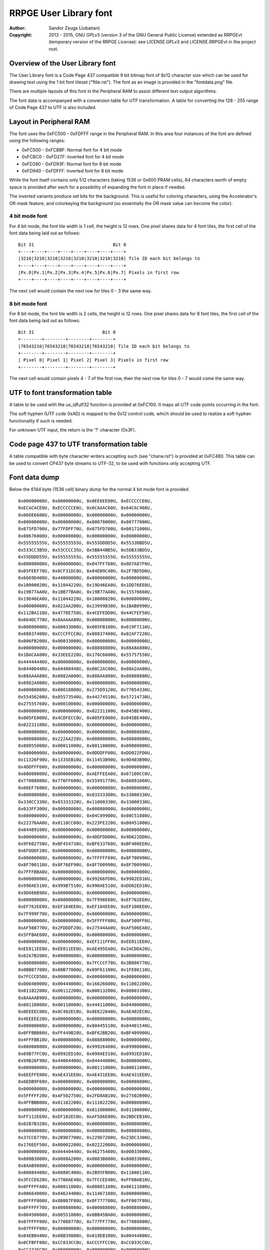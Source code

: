 
RRPGE User Library font
==============================================================================

:Author:    Sandor Zsuga (Jubatian)
:Copyright: 2013 - 2015, GNU GPLv3 (version 3 of the GNU General Public
            License) extended as RRPGEvt (temporary version of the RRPGE
            License): see LICENSE.GPLv3 and LICENSE.RRPGEvt in the project
            root.




Overview of the User Library font
------------------------------------------------------------------------------


The User Library font is a Code Page 437 compatible 9 bit bitmap font of 8x12
character size which can be used for drawing text using the 1 bit font tileset
("ftile.rst"). The font as an image is provided in the "fontdata.png" file.

There are multiple layouts of this font in the Peripheral RAM to assist
different text output algorithms.

The font data is accompanyed with a conversion table for UTF transformation.
A table for converting the 128 - 255 range of Code Page 437 to UTF is also
included.




Layout in Peripheral RAM
------------------------------------------------------------------------------


The font uses the 0xFC500 - 0xFDFFF range in the Peripheral RAM. In this area
four instances of the font are defined using the following ranges:

- 0xFC500 - 0xFCBBF: Normal font for 4 bit mode
- 0xFCBC0 - 0xFD27F: Inverted font for 4 bit mode
- 0xFD280 - 0xFD93F: Normal font for 8 bit mode
- 0xFD940 - 0xFDFFF: Inverted font for 8 bit mode

While the font itself contains only 512 characters (taking 1536 or 0x600 PRAM
cells), 64 characters worth of empty space is provided after each for a
possibility of expanding the font in place if needed.

The inverted variants produce set bits for the background. This is useful for
coloring characters, using the Accelerator's OR mask feature, and colorkeying
the background (so essentially the OR mask value can become the color).


4 bit mode font
^^^^^^^^^^^^^^^^^^^^^^^^^^^^^^

For 4 bit mode, the font tile width is 1 cell, the height is 12 rows. One
pixel shares data for 4 font tiles, the first cell of the font data being
laid out as follows: ::

    Bit 31                              Bit 0
    +----+----+----+----+----+----+----+----+
    |3210|3210|3210|3210|3210|3210|3210|3210| Tile ID each bit belongs to
    +----+----+----+----+----+----+----+----+
    |Px.0|Px.1|Px.2|Px.3|Px.4|Px.5|Px.6|Px.7| Pixels in first row
    +----+----+----+----+----+----+----+----+

The next cell would contain the next row for tiles 0 - 3 the same way.


8 bit mode font
^^^^^^^^^^^^^^^^^^^^^^^^^^^^^^

For 8 bit mode, the font tile width is 2 cells, the height is 12 rows. One
pixel shares data for 8 font tiles, the first cell of the font data being
laid out as follows: ::

    Bit 31                          Bit 0
    +--------+--------+--------+--------+
    |76543210|76543210|76543210|76543210| Tile ID each bit belongs to
    +--------+--------+--------+--------+
    | Pixel 0| Pixel 1| Pixel 2| Pixel 3| Pixels in first row
    +--------+--------+--------+--------+

The next cell would contain pixels 4 - 7 of the first row, then the next row
for tiles 0 - 7 would come the same way.




UTF to font transformation table
------------------------------------------------------------------------------


A table to be used with the us_idfutf32 function is provided at 0xFC100. It
maps all UTF code points occurring in the font.

The soft hyphen (UTF code 0xAD) is mapped to the 0x12 control code, which
should be used to realize a soft hyphen functionality if such is needed.

For unknown UTF input, the return is the '?' character (0x3F).




Code page 437 to UTF transformation table
------------------------------------------------------------------------------


A table compatible with byte character writers accepting such (see
"charw.rst") is provided at 0xFC480. This table can be used to convert CP437
byte streams to UTF-32, to be used with functions only accepting UTF.




Font data dump
------------------------------------------------------------------------------


Below the 6144 byte (1536 cell) binary dump for the normal 4 bit mode font is
provided. ::

    0x00000000U, 0x00000000U, 0x0EE6EE00U, 0xECCCCCE0U,
    0xECACACE0U, 0xECCCCCE0U, 0x6CAAAC60U, 0x64CAC460U,
    0x066E6600U, 0x00000000U, 0x00000000U, 0x00000000U,
    0x00000000U, 0x00000000U, 0x00070000U, 0x00777000U,
    0x075FD700U, 0x77FDFF70U, 0x075FD700U, 0x00171000U,
    0x00676000U, 0x00000000U, 0x00000000U, 0x00000000U,
    0x55555555U, 0x55555555U, 0x555DDDD5U, 0x5533BBD5U,
    0x533CC3B5U, 0x53CCCC35U, 0x5BB44BB5U, 0x5DB33BD5U,
    0x55DDDD55U, 0x55555555U, 0x55555555U, 0x55555555U,
    0x00000000U, 0x00000000U, 0x047FF760U, 0x0D7A87F0U,
    0x05FEEF70U, 0x0CF31DC0U, 0x04EB9C40U, 0x2F7BD5D0U,
    0x6669D400U, 0x44000000U, 0x00000000U, 0x00000000U,
    0x10000020U, 0x11044220U, 0x19D46EA0U, 0x1DD76EE0U,
    0x19B77AA0U, 0x1BB77BA0U, 0x19B77AA0U, 0x15576660U,
    0x19D46EA0U, 0x11044220U, 0x10000020U, 0x00000000U,
    0x00000000U, 0x022AA200U, 0x23999B30U, 0x1BAB8990U,
    0x112BA110U, 0x477DE750U, 0x4CEFEDD0U, 0x44CFEF50U,
    0x664DC770U, 0x0AAAAA80U, 0x00000000U, 0x00000000U,
    0x00000000U, 0x00033000U, 0x005FB100U, 0x019F7110U,
    0x08837400U, 0xCCCFFCC0U, 0x08837400U, 0x02AF7220U,
    0x006FB200U, 0x00033000U, 0x00000000U, 0x00000000U,
    0x00000000U, 0x00000000U, 0x88888880U, 0x88A8A880U,
    0x1BACAA00U, 0x33EEE220U, 0x176C6600U, 0x55757550U,
    0x44444440U, 0x00000000U, 0x00000000U, 0x00000000U,
    0x04400440U, 0x04400440U, 0x08C2AC00U, 0x08A2AA00U,
    0x88AAAA80U, 0x0882A800U, 0x888AA880U, 0x08808800U,
    0x0882A800U, 0x00000000U, 0x00000000U, 0x00000000U,
    0x00008800U, 0x00018800U, 0x275D9120U, 0x77054330U,
    0x55456200U, 0x05573540U, 0x44274510U, 0x57214730U,
    0x27555760U, 0x00010000U, 0x00000000U, 0x00000000U,
    0x00000000U, 0x00000000U, 0x02231100U, 0x045BE400U,
    0x005FE000U, 0x4CDFECC0U, 0x005FE000U, 0x045BE400U,
    0x02231100U, 0x00000000U, 0x00000000U, 0x00000000U,
    0x00000000U, 0x00000000U, 0x00000080U, 0x00000880U,
    0x00008800U, 0x222AA220U, 0x00880000U, 0x08800000U,
    0x88055000U, 0x00011000U, 0x00110000U, 0x00000000U,
    0x00000000U, 0x00000000U, 0x0DDDFF00U, 0xDD022FD0U,
    0x11326F90U, 0x1335EB10U, 0x11453B90U, 0x9D403B90U,
    0x4DDFFF60U, 0x00000000U, 0x00000000U, 0x00000000U,
    0x00000000U, 0x00000000U, 0xAEFFEEA0U, 0x67100CC0U,
    0x77008800U, 0x776FF600U, 0x55991770U, 0x66891660U,
    0x06EF7600U, 0x00000000U, 0x00000000U, 0x00000000U,
    0x00000000U, 0x00000000U, 0x03333300U, 0x33000330U,
    0x330CC330U, 0x03333320U, 0x11000330U, 0x33000330U,
    0x033FF300U, 0x00088000U, 0x00880000U, 0x00000000U,
    0x00000000U, 0x00000000U, 0x04C89900U, 0x08C51880U,
    0x22376AA0U, 0x0110CC00U, 0x223FE220U, 0x00451000U,
    0x04489100U, 0x00000000U, 0x00000000U, 0x00000000U,
    0x00000000U, 0x00000000U, 0x4DDFDD00U, 0x9D622DD0U,
    0x9F602750U, 0xBF454730U, 0xBF633760U, 0xBF400EE0U,
    0x6FDDDF20U, 0x00000000U, 0x00000000U, 0x00000000U,
    0x00000000U, 0x00000000U, 0x7FFFFF60U, 0x8F700990U,
    0x8F700110U, 0x8F76EF90U, 0x8F700990U, 0x8F700990U,
    0x7FFFBBA0U, 0x00000000U, 0x00000000U, 0x00000000U,
    0x00000000U, 0x00000000U, 0x99266FD0U, 0x9902ED10U,
    0x990AE510U, 0x999B7510U, 0x990AE510U, 0xDD02ED10U,
    0x9D666B90U, 0x00000000U, 0x00000000U, 0x00000000U,
    0x00000000U, 0x00000000U, 0x7F998E60U, 0xEF702EE0U,
    0xEF762EE0U, 0xEF164EE0U, 0xEF104EE0U, 0xEF100EE0U,
    0x7F999F70U, 0x00000000U, 0x00000000U, 0x00000000U,
    0x00000000U, 0x00000000U, 0x5FFFFF00U, 0xAF500FF0U,
    0xAF500770U, 0x2FDDDF20U, 0x27544AA0U, 0xAF506EA0U,
    0x5FFBAE60U, 0x00000000U, 0x00000000U, 0x00000000U,
    0x00000000U, 0x00000000U, 0xEF111FF0U, 0xEE011EE0U,
    0xEE011EE0U, 0xEE011EE0U, 0xAE495EA0U, 0x2ACDDA20U,
    0x02A7B200U, 0x00000000U, 0x00000000U, 0x00000000U,
    0x00000000U, 0x00000000U, 0x7FCCCF70U, 0x3B800770U,
    0x0BB07700U, 0x08B77000U, 0x09F61100U, 0x1FE00110U,
    0x7FCCCD50U, 0x00000000U, 0x00000000U, 0x00000000U,
    0x00040000U, 0x00444000U, 0x16626600U, 0x11002200U,
    0x01102200U, 0x00112200U, 0x00013200U, 0x00003300U,
    0x8AAAAB90U, 0x00000000U, 0x00000000U, 0x00000000U,
    0x00110000U, 0x00110000U, 0x44411000U, 0x04400000U,
    0x0EEEEC00U, 0x8C402EC0U, 0x8E622640U, 0xAE402EC0U,
    0x4EEEEE20U, 0x00000000U, 0x00000000U, 0x00000000U,
    0x00000000U, 0x00000000U, 0x00445510U, 0x04401540U,
    0x0FFBBB80U, 0xFF449B20U, 0xBF62BB20U, 0xBF409900U,
    0x4FFFBB10U, 0x00008800U, 0x08888000U, 0x00000000U,
    0x00000000U, 0x00000000U, 0x99926400U, 0x09900000U,
    0x09B77FC0U, 0x0992ED10U, 0x099AE510U, 0x0992ED10U,
    0x99B26F90U, 0x44004400U, 0x04444000U, 0x00000000U,
    0x00000000U, 0x00000000U, 0x00111000U, 0x00011000U,
    0x6EEFFE00U, 0xAE431EE0U, 0xAE431EE0U, 0xAE431EE0U,
    0x6EDB9F60U, 0x00000000U, 0x00000000U, 0x00000000U,
    0x00000000U, 0x00000000U, 0x00000000U, 0x00000000U,
    0x5FFFFF20U, 0xAF502750U, 0x2FD8AB10U, 0x27502B90U,
    0x4FFBBB00U, 0x01102200U, 0x11102220U, 0x00000000U,
    0x00000000U, 0x00000000U, 0x01100000U, 0x01100000U,
    0xFF112EE0U, 0xEF102EC0U, 0xAF586E80U, 0x2BDCEB10U,
    0x02B7B320U, 0x00000000U, 0x00000000U, 0x00000000U,
    0x00000000U, 0x00000000U, 0x00088800U, 0x00880000U,
    0x37CC6770U, 0x2B907700U, 0x229D7200U, 0x23DC3300U,
    0x176EEF50U, 0x00002200U, 0x02222000U, 0x00000000U,
    0x00000000U, 0x04440440U, 0x46275400U, 0x00033000U,
    0x000B3000U, 0x0088A200U, 0x0883B800U, 0x88033880U,
    0x8AAB9880U, 0x00000000U, 0x00000000U, 0x00000000U,
    0x00084400U, 0x0088C400U, 0x2B95FB00U, 0x11000110U,
    0x3FCCE620U, 0x7700AE40U, 0x7FCCEE40U, 0xFF00AB10U,
    0x0FFFFFA0U, 0x00011000U, 0x00001100U, 0x00111000U,
    0x00664000U, 0x04624400U, 0x11467100U, 0x00000000U,
    0x0FFFF800U, 0x88007F80U, 0x8F777700U, 0xFF007F80U,
    0x0FFFFF70U, 0x00088000U, 0x00008800U, 0x00888000U,
    0x00450000U, 0x00551000U, 0x0BB45BA0U, 0x00000000U,
    0x07FFFF00U, 0x77088770U, 0x777FF770U, 0x77088000U,
    0x07FFFF00U, 0x00000000U, 0x00000000U, 0x00000000U,
    0x04EB8440U, 0x08B39800U, 0x019EB100U, 0x00444000U,
    0x0CFBFF00U, 0xCC033CC0U, 0xCCCFFCC0U, 0xCC033CC0U,
    0xCC333FC0U, 0x00000000U, 0x00000000U, 0x00000000U,
    0x00081100U, 0x00899000U, 0x19D5DD50U, 0x05544000U,
    0x4FBEEA00U, 0xCD175FA0U, 0xCF766A80U, 0xEF164880U,
    0x5FBFFF50U, 0x00000000U, 0x00000000U, 0x00000000U,
    0x00AE0000U, 0x00EE4000U, 0x055AE510U, 0x00000000U,
    0xCF33FFC0U, 0xFF00CF30U, 0xFF00CF30U, 0xFF00CF30U,
    0x0FFFFFC0U, 0x00000000U, 0x00000000U, 0x00000000U,
    0x06600660U, 0x00000000U, 0x57223740U, 0x66080660U,
    0x7F889F70U, 0xFF081FE0U, 0xFF081760U, 0xFF081FE0U,
    0x0FFFFF00U, 0x00081100U, 0x01111000U, 0x00000000U,
    0x00000000U, 0x00111000U, 0x477CDF20U, 0x05FA2EC0U,
    0x15DF6400U, 0x0FFAA220U, 0x05DA6440U, 0x07FA2730U,
    0x55DB3540U, 0x80880000U, 0x88800000U, 0x00000000U,
    0x0000FF00U, 0x0000FF00U, 0x000FF000U, 0x00000000U,
    0x8D77FE80U, 0xCC02BD40U, 0xCD13BD40U, 0xDD02BD40U,
    0x0DFFFF90U, 0x00000000U, 0x00000000U, 0x00000000U,
    0x02220220U, 0x23DFE710U, 0x3FC1DF20U, 0x22ECC660U,
    0x33331320U, 0x2FDEEF70U, 0x23102330U, 0x23100330U,
    0x33100330U, 0x00000000U, 0x00000000U, 0x00000000U,
    0x00000000U, 0x08800000U, 0x88811080U, 0x08800880U,
    0x08819800U, 0x667FE660U, 0x23980440U, 0x2B908D50U,
    0xAA111DC0U, 0x00008800U, 0x00008880U, 0x00000000U,
    0x00000000U, 0x01100000U, 0x11122010U, 0x815C8150U,
    0x8D52BD40U, 0x4C837C80U, 0x8C53AC40U, 0x815EA150U,
    0x11023100U, 0x00001110U, 0x00000110U, 0x00000000U,
    0x065E8656U, 0x742CF424U, 0x065E8656U, 0x742CF424U,
    0x065E8656U, 0x742CF424U, 0x065E8656U, 0x742CF424U,
    0x065E8656U, 0x742CF424U, 0x065E8656U, 0x742CF424U,
    0x04437400U, 0x04437400U, 0x04437400U, 0x04437400U,
    0x26637400U, 0xDDDBFC00U, 0x2EE3FC00U, 0x0CC3FC00U,
    0x0CC3FC00U, 0x0CC3FC00U, 0x0CC3FC00U, 0x0CC3FC00U,
    0x06606600U, 0x06606600U, 0x06606600U, 0x06606600U,
    0xBFF9FE00U, 0x0441FE00U, 0xBFF1FE00U, 0x0EE1FE00U,
    0x0EE1FE00U, 0x0EE1FE00U, 0x0EE1FE00U, 0x0EE1FE00U,
    0x03347300U, 0x03347300U, 0x03347300U, 0x03347300U,
    0x57747300U, 0xAAAEF300U, 0x555DD100U, 0x00088000U,
    0x00088000U, 0x00088000U, 0x00088000U, 0x00088000U,
    0x000BB000U, 0x000BB000U, 0x000BB000U, 0x000BB000U,
    0x000BB000U, 0x666FFFFFU, 0x000CC000U, 0x000CC000U,
    0x000CC000U, 0x000CC000U, 0x000CC000U, 0x000CC000U,
    0x0886E800U, 0x0886E800U, 0x0886E800U, 0x0886E800U,
    0x0886EC44U, 0x3BB7FBBBU, 0x0886EC44U, 0x0886E800U,
    0x0886E800U, 0x0886E800U, 0x0886E800U, 0x0886E800U,
    0x05505500U, 0x05505500U, 0x05505500U, 0x05505500U,
    0xCFFAFFFFU, 0x03300000U, 0xCFF5FFFFU, 0x0AA0AA00U,
    0x0AA0AA00U, 0x0AA0AA00U, 0x0AA0AA00U, 0x0AA0AA00U,
    0x0558D500U, 0x0558D500U, 0x0558D500U, 0x0558D500U,
    0xEFFAFFFFU, 0x01100000U, 0xEFFAFFFFU, 0x05505500U,
    0x05505500U, 0x05505500U, 0x05505500U, 0x05505500U,
    0x09909900U, 0x09909900U, 0x09909900U, 0x09909900U,
    0x2BB2BB22U, 0x5DDDDDDDU, 0x26626622U, 0x04426400U,
    0x04426400U, 0x04426400U, 0x04426400U, 0x04426400U,
    0x08819800U, 0x08819800U, 0x08819800U, 0x08819800U,
    0x0883BB33U, 0x8CCFFCCCU, 0x0CC3FF33U, 0x0CC2EC00U,
    0x0CC2EC00U, 0x0CC2EC00U, 0x0CC2EC00U, 0x0CC2EC00U,
    0x888BB888U, 0x888BB888U, 0x888BB888U, 0x888BB888U,
    0x999BB999U, 0xAAAFFCCCU, 0x999DD999U, 0x888DD888U,
    0x888DD888U, 0x888DD888U, 0x888DD888U, 0x888DD888U,
    0xAAAACCCCU, 0xAAAACCCCU, 0xAAAACCCCU, 0xAAAACCCCU,
    0xAAAACCCCU, 0xBBBBDDDDU, 0x33335555U, 0x33335555U,
    0x33335555U, 0x33335555U, 0x33335555U, 0x33335555U,
    0x00000000U, 0x00000000U, 0x46666440U, 0x66002200U,
    0xEF99AB90U, 0x7F83B910U, 0x7F80BB00U, 0x7F819B20U,
    0x6F91AB90U, 0x00000000U, 0x00000000U, 0x00000000U,
    0x00000000U, 0x00000000U, 0x11111110U, 0x01100000U,
    0x4EFBAE60U, 0x26C93640U, 0x26D90660U, 0x27D80660U,
    0x177FF710U, 0x04400000U, 0x44000000U, 0x00000000U,
    0x00000000U, 0x00000000U, 0x04EFEC00U, 0x4FB13740U,
    0x77890770U, 0x7FABAF70U, 0xBF414FB0U, 0x8F717F80U,
    0x4CEBEC40U, 0x00000000U, 0x00000000U, 0x00000000U,
    0x00000000U, 0x00000000U, 0x0CCCCC00U, 0xCC000880U,
    0xCD103B80U, 0xBF474BB0U, 0xFF030BB0U, 0xFF030FF0U,
    0x8F767F80U, 0x00020000U, 0x00020000U, 0x00000000U,
    0x00000000U, 0x00000000U, 0x0046A800U, 0x111FF110U,
    0x02AA6620U, 0x111FF110U, 0x0046A800U, 0x11111110U,
    0x0EEEEEE0U, 0x00000000U, 0x00000000U, 0x00000000U,
    0x00022000U, 0x00022000U, 0x00067110U, 0x088F7891U,
    0x880BB811U, 0x04477440U, 0x2A8B3880U, 0xAA0FF800U,
    0x02275000U, 0x00011000U, 0x00011000U, 0x00011000U,
    0x00000000U, 0x00119888U, 0x01109900U, 0x00119800U,
    0x00008800U, 0x0006E800U, 0x0002A800U, 0x88808800U,
    0x00888800U, 0x00088800U, 0x00008800U, 0x00000000U,
    0x00000000U, 0x13331000U, 0x23123100U, 0x01765500U,
    0x03745500U, 0x23767500U, 0x00444400U, 0x00444400U,
    0x00000000U, 0x00000000U, 0x00000000U, 0x00000000U,
    0x04405500U, 0x00455000U, 0x999F1100U, 0x09F66110U,
    0x0FF06710U, 0x6F991760U, 0xEFF77660U, 0x6F901760U,
    0xFF988FF0U, 0x00002200U, 0x00022000U, 0x00002220U,
    0x00115620U, 0x01145320U, 0x2EEFDF10U, 0xCE201DC0U,
    0xCE201100U, 0x0EECDD00U, 0x02201DC0U, 0xDF201DC0U,
    0x2FFFFE20U, 0x00000000U, 0x00088000U, 0x00880000U,
    0x08A2A800U, 0x02A8A200U, 0x3FCCCFB0U, 0x77199770U,
    0x77088330U, 0x377FF730U, 0x33088770U, 0x77088770U,
    0x374CC730U, 0x00044000U, 0x00004400U, 0x00444000U,
    0x06643740U, 0x44277400U, 0x3BFFFFB0U, 0x000CC330U,
    0x000CF300U, 0x008FF800U, 0x003FC000U, 0x033CC000U,
    0x337FF730U, 0x00000000U, 0x00000000U, 0x00000000U,
    0x0DF2FD00U, 0x02FDF200U, 0x5DBBBD40U, 0xEF500FF0U,
    0xEF540770U, 0xEF15DFE0U, 0xEF115EE0U, 0xEF101FE0U,
    0x5FBAAFD0U, 0x00000000U, 0x00000000U, 0x00000000U,
    0x02200220U, 0x02200220U, 0x1FFFFFC0U, 0x231CC330U,
    0x231CC330U, 0x231DD320U, 0x231DD220U, 0x231CD320U,
    0x133EE310U, 0x00004400U, 0x000DD000U, 0x00994440U,
    0x0AB13A80U, 0x09B23980U, 0xEF55DFE0U, 0xBF400BB0U,
    0xBF400AA0U, 0xBF445FB0U, 0xBF400BB0U, 0xBF400BB0U,
    0x4FFFFF50U, 0x00004400U, 0x00044000U, 0x00004440U,
    0x09909900U, 0x00999000U, 0xDFFFFF30U, 0x6F922CC0U,
    0x6F922CC0U, 0x6F933FC0U, 0x6F922CC0U, 0x6F922CC0U,
    0xDFBBBF70U, 0x00000440U, 0x00004400U, 0x00000000U,
    0x00001100U, 0x04405500U, 0x00CDD000U, 0x00088000U,
    0x177FF100U, 0x0118EF10U, 0x07FEE600U, 0x6718E600U,
    0x17FEEE60U, 0x00002200U, 0x00022000U, 0x00002220U,
    0x00014620U, 0x00115620U, 0x01367300U, 0x00022000U,
    0x0CCFFD10U, 0xCC023100U, 0x0CCEFD00U, 0x00023DC0U,
    0x0CEEFF00U, 0x11001100U, 0x01199000U, 0x00880000U,
    0x00020880U, 0x00222880U, 0x3BB13A00U, 0x0BB00000U,
    0x8FFF7700U, 0x4FB00330U, 0x0FF44730U, 0x0BB00FF0U,
    0x37FCCF30U, 0x00044000U, 0x00004400U, 0x00444000U,
    0x02203300U, 0x04663540U, 0x4C875400U, 0x08800000U,
    0x8BFF7730U, 0x08847300U, 0x888F7000U, 0x08B74880U,
    0x03FFFF30U, 0x00000000U, 0x00000000U, 0x00000000U,
    0x05727500U, 0x0AF5FA00U, 0x00AFA000U, 0x00000000U,
    0x7FDDFFA0U, 0xAF50AF50U, 0xAF50AE40U, 0xAF50AE40U,
    0x5FFAAE60U, 0x00008800U, 0x08888000U, 0x00000000U,
    0x02200220U, 0x02200220U, 0x2EC02200U, 0x0CC00000U,
    0xDFFF3300U, 0x2FD00330U, 0x2FD00220U, 0x2FD00EE0U,
    0x13FEEE00U, 0x00004400U, 0x000DD000U, 0x00994440U,
    0x08810880U, 0x0AB13A80U, 0x8932B900U, 0x00000000U,
    0xAF55FFB0U, 0xFF00BF40U, 0xFF44FF40U, 0xFF00BB00U,
    0x0FFFFFA0U, 0x00005500U, 0x01155000U, 0x00004440U,
    0x01101980U, 0x00111880U, 0x00018880U, 0x00008800U,
    0x4FFFFF00U, 0xBF428F70U, 0xBF53BF70U, 0xBF428C40U,
    0x4FFBBFC0U, 0x00000440U, 0x00004400U, 0x00000000U,
    0x08DD6A80U, 0x8C4BFC00U, 0x000F0000U, 0x00FFF000U,
    0x0FF0FF00U, 0xFF000FF0U, 0xFFFFFFF0U, 0xFF000FF0U,
    0xFF000FF0U, 0x00000000U, 0x00000000U, 0x00000000U,
    0x01107700U, 0x00177000U, 0x27FFDD00U, 0x57288550U,
    0x57288000U, 0x57288000U, 0x57288000U, 0x57288550U,
    0x27FFFF20U, 0x00008800U, 0x00088000U, 0x00008880U,
    0x0AF56A80U, 0x04637400U, 0xDFFFFFD0U, 0x2FD00220U,
    0x2FD00000U, 0x0FFFFF00U, 0x0DD00220U, 0x2FD00220U,
    0xDFFFFFD0U, 0x00000000U, 0x00000000U, 0x00000000U,
    0x08D56A80U, 0x04437400U, 0x00FFFF00U, 0x000FF000U,
    0x000FF000U, 0x000FF000U, 0x000FF000U, 0x000FF000U,
    0x00FFFF00U, 0x00000000U, 0x00000000U, 0x00000000U,
    0x0044AA00U, 0x000EE000U, 0x3FDDDF20U, 0xEF300FF0U,
    0xEF320FF0U, 0xFF132FF0U, 0xEF102FF0U, 0xEF100FF0U,
    0x3FDDDF20U, 0x00000000U, 0x00000000U, 0x00000000U,
    0x02FFD620U, 0x2B92BB00U, 0x0FFFFF00U, 0xFF000FF0U,
    0xFF000770U, 0x7F888F70U, 0x77000FF0U, 0xFF000FF0U,
    0x0FFFFF00U, 0x00000000U, 0x00000000U, 0x00000000U,
    0x00AAC400U, 0x0886E800U, 0xEF111FF0U, 0xFF000FF0U,
    0xFF001FF0U, 0xFF011FF0U, 0xFF110FF0U, 0xFF100FF0U,
    0x1FFFFF00U, 0x00000000U, 0x00000000U, 0x00000000U,
    0x0008A200U, 0x00022000U, 0xFFC88BB0U, 0x37444FB0U,
    0x1760AF50U, 0x156AA550U, 0x15EE4510U, 0x1FE00110U,
    0xEFDD9980U, 0x00001100U, 0x00011000U, 0x00001110U,
    0x00000000U, 0x0CC84C80U, 0x885DD910U, 0x01100000U,
    0x1BB9B200U, 0x0132A800U, 0x1BB9BA00U, 0x8932A800U,
    0x0AB9BB90U, 0x00000000U, 0x00000000U, 0x00000000U,
    0x01107700U, 0x00137400U, 0x002FE000U, 0x00022000U,
    0x05DFFD00U, 0x550AA550U, 0x550AA000U, 0x550AA550U,
    0x05FFFF00U, 0x00008800U, 0x00088000U, 0x00008880U,
    0x02202200U, 0x00222000U, 0x0DDECD10U, 0xCC000CC0U,
    0xC2AEE2C0U, 0xE2C800C0U, 0xC2A6E2C0U, 0xCC000EE0U,
    0x0EEEEE00U, 0x00000000U, 0x00000000U, 0x00000000U,
    0x02200220U, 0x02200220U, 0x2299BB80U, 0x00008800U,
    0x00000880U, 0x08888880U, 0x88000880U, 0x88000880U,
    0x0CC88C40U, 0x04400440U, 0x44004400U, 0x00000000U,
    0x00002200U, 0x00002200U, 0x00033110U, 0x00001100U,
    0x23333300U, 0x13201320U, 0x13201320U, 0x13201320U,
    0x23311330U, 0x0008C400U, 0x0004C800U, 0x0088C440U,
    0x00080000U, 0x02AA8220U, 0x2AC7FE00U, 0x00000000U,
    0x0EEEEE00U, 0xEE000660U, 0x6E888E60U, 0x66000EE0U,
    0x0EEEEE00U, 0x00000000U, 0x00000000U, 0x00000000U,
    0x08800880U, 0x04660000U, 0xCE264880U, 0xAA660990U,
    0x4DB7D900U, 0x17EFB110U, 0x11890110U, 0x19910110U,
    0x89111100U, 0x11000000U, 0x00000000U, 0x00000000U,
    0x00002200U, 0x00002200U, 0x444AA000U, 0x04400000U,
    0x3FCCFFB0U, 0x3740BF40U, 0x3748B740U, 0x37C83740U,
    0x0FFFFF90U, 0x04403300U, 0x46633000U, 0x00001110U,
    0x000FF000U, 0x00000000U, 0xDFFFFF80U, 0x2FD00770U,
    0x2FD00550U, 0x2FD99D40U, 0x2FD00550U, 0x2FD00770U,
    0xDFFF7700U, 0x00000000U, 0x00000000U, 0x00000000U,
    0x000FF000U, 0x00000000U, 0x6FDDDF20U, 0xBF602FF0U,
    0xBF622660U, 0x3FCEDF30U, 0x37400BB0U, 0xBF400BB0U,
    0x6FDD9B30U, 0x00000000U, 0x00000000U, 0x00000000U,
    0x08A35C80U, 0x00066000U, 0xEF111FF0U, 0xEE011EE0U,
    0xEE011EE0U, 0xEE011EE0U, 0xEE0F1EE0U, 0x0EEFFE00U,
    0x00E1F000U, 0x00000000U, 0x00000000U, 0x00000000U,
    0x00333000U, 0x03303300U, 0x33000330U, 0x33000330U,
    0x13202310U, 0x11222110U, 0x11230110U, 0x03311100U,
    0x22101000U, 0x00000000U, 0x00000000U, 0x00000000U,
    0x0002A800U, 0x11088000U, 0xEFFEEEF0U, 0x0BF40110U,
    0x1BE45500U, 0x0AE73640U, 0x0AF50440U, 0x0BF40550U,
    0xBBEE3760U, 0x00001550U, 0x00004510U, 0x00000000U,
    0x00000000U, 0x00000000U, 0xCFBB3740U, 0x7F804730U,
    0x7F844000U, 0x7FD53220U, 0x7F844220U, 0x7F804730U,
    0xCFBBBFE0U, 0x00000000U, 0x000EE000U, 0x00EE0000U,
    0x00000000U, 0x00000000U, 0xFFAEE990U, 0x179E0110U,
    0x17DFEF10U, 0x178F1FF0U, 0x178E1FF0U, 0x178E0FF0U,
    0x778E6F90U, 0x00000000U, 0x00011000U, 0x00110000U,
    0x04625500U, 0x00477000U, 0xFF808FF0U, 0x7F80BF60U,
    0x3FC3FE20U, 0x3BF7CA20U, 0x3BE59A20U, 0x3FC09B20U,
    0xFF888BB0U, 0x00080000U, 0x00080000U, 0x00000000U,
    0x00088000U, 0x00000000U, 0x15DAFD40U, 0x09904C80U,
    0x0FF77700U, 0xEF984730U, 0x6F904510U, 0x6F904730U,
    0x9FFF7740U, 0x00000000U, 0x00000000U, 0x00000000U,
    0x00000000U, 0x00000000U, 0x000FF000U, 0x00000000U,
    0x6FFFFF10U, 0xBF421760U, 0x3FCA9F60U, 0x37421FE0U,
    0x2FDFDF20U, 0x04401100U, 0x45511000U, 0x00000000U,
    0x00224400U, 0x00224400U, 0x09967980U, 0x01100000U,
    0xFF110EE0U, 0xEF100EE0U, 0xEF1E0EE0U, 0x0FFEEF10U,
    0x00F1F100U, 0x00000000U, 0x00000000U, 0x00000000U,
    0x00030000U, 0x00333000U, 0x03303300U, 0x00000000U,
    0x33002330U, 0x33002310U, 0x33012310U, 0x23113300U,
    0x02323200U, 0x00002200U, 0x02222000U, 0x00000000U,
    0x00008800U, 0x00008800U, 0x554BA000U, 0x15410000U,
    0xDFFFEB80U, 0x3FD11230U, 0x3FE76720U, 0x3FC10440U,
    0xDFEB3750U, 0x00000440U, 0x00004400U, 0x00000000U,
    0x00000000U, 0x00000000U, 0x44C8A200U, 0x044AA000U,
    0x077BB760U, 0x3748E600U, 0x375DE200U, 0x3748E600U,
    0x47FBBF40U, 0x00002200U, 0x022EE000U, 0x00CC0000U,
    0x00000000U, 0x00000000U, 0x88800000U, 0x08800000U,
    0xFFBFF100U, 0x0F960110U, 0x0FDEEF10U, 0x0F960FF0U,
    0xFF966F90U, 0x00000000U, 0x00011000U, 0x00110000U,
    0x00221100U, 0x04625500U, 0x00477000U, 0x00000000U,
    0xFF90EFF0U, 0x6F92FF20U, 0x6FB3DE20U, 0x6FB0DF20U,
    0xBFDCCFB0U, 0x00084400U, 0x044C4000U, 0x00000000U,
    0x04FBBF40U, 0x44004400U, 0x66ABEE20U, 0x02399000U,
    0x03389100U, 0x132AA310U, 0x13399110U, 0x13288110U,
    0x33AAAB30U, 0x00000000U, 0x00000000U, 0x00000000U,
    0x00233200U, 0x00110000U, 0xEE51CEE0U, 0xAE40CE20U,
    0xAE40CE20U, 0x2EC8CE20U, 0x2640CE20U, 0x2640CE20U,
    0x4666EEC0U, 0x00000040U, 0x00000040U, 0x00000000U,
    0x00000000U, 0x00000000U, 0xFF474BB0U, 0xFB470BB0U,
    0xBBC74FB0U, 0xBB4F0FF0U, 0xBB4F0FF0U, 0xBB4F0FF0U,
    0xBFF77FB0U, 0x00000020U, 0x00000020U, 0x00000000U,
    0x00000000U, 0x00000000U, 0x4EAAEE80U, 0xEE048E60U,
    0xCC048E60U, 0x4CEEAE60U, 0x448C8E60U, 0x6E848E60U,
    0xCE22EE80U, 0x00000000U, 0x00000000U, 0x00000000U,
    0x00011000U, 0x00000000U, 0xAABBBBA0U, 0x0EE15400U,
    0x0AE55000U, 0x0AA73200U, 0x0AE55220U, 0x0EE15620U,
    0xAABB3300U, 0x00000000U, 0x00000000U, 0x00000000U,
    0x00222000U, 0x02202200U, 0x47373750U, 0x26545720U,
    0x22545100U, 0x22141100U, 0x22545100U, 0x26545720U,
    0x57373750U, 0x10000010U, 0x10000010U, 0x00000000U,
    0x02202200U, 0x00222000U, 0x3B888BB0U, 0x3380BB30U,
    0x3383BB30U, 0x33B38B30U, 0x33B08B30U, 0x33808B30U,
    0xFF84CBF0U, 0x00000000U, 0x00000000U, 0x00000000U,
    0x01101140U, 0x22313060U, 0xCECDEEE0U, 0x0EC0A820U,
    0x0EC0A820U, 0x0CC08800U, 0x0CC08800U, 0x0CC08800U,
    0xCCC48880U, 0x00000000U, 0x00000000U, 0x00000000U,
    0x00000000U, 0x00000000U, 0x00BBBB00U, 0x00000000U,
    0x07FFFE40U, 0x220CD320U, 0x233FF320U, 0x330CD100U,
    0x03BFFB10U, 0x00000000U, 0x00000000U, 0x00000000U,
    0x00000000U, 0x00000000U, 0x00332200U, 0x00010000U,
    0xEF51FFE0U, 0xBF41EF10U, 0x3FC9EF10U, 0x3741EF10U,
    0x4777FFE0U, 0x00010040U, 0x00111040U, 0x00000000U,
    0x00000000U, 0x00000000U, 0x00000000U, 0x00000000U,
    0xFF474BB0U, 0xFB470BB0U, 0xBBC74FB0U, 0xBB4F0FF0U,
    0xBFF77FB0U, 0x00000020U, 0x00000020U, 0x00000000U,
    0x00000000U, 0x00000000U, 0x00000000U, 0x00000000U,
    0x5FBAEE80U, 0xCD148E60U, 0x4DDFBF60U, 0x4D948F70U,
    0xDF33FF80U, 0x00000000U, 0x00000000U, 0x00000000U,
    0x00000000U, 0x00000000U, 0x02222200U, 0x22000000U,
    0xEEFFFF80U, 0x2EC11660U, 0x2EC55620U, 0x2EC11660U,
    0xCEFF7700U, 0x00000000U, 0x00000000U, 0x00000000U,
    0x00020000U, 0x00222000U, 0x02202200U, 0x00000000U,
    0x4FBFBF50U, 0x26545FA0U, 0x225CD900U, 0x26545FA0U,
    0x5FBFBF50U, 0x10000010U, 0x10000010U, 0x00000000U,
    0x00000000U, 0x02202200U, 0x00222000U, 0x00000000U,
    0x7FC8BFF0U, 0x37C3FF30U, 0x37F7CB30U, 0x37F0CF30U,
    0xFFC08FF0U, 0x00000000U, 0x00000000U, 0x00000000U,
    0x00000000U, 0x00000000U, 0x00000040U, 0x00000040U,
    0xFFCCCFF0U, 0x3FD09B30U, 0x3FF3BB30U, 0x3FC18B30U,
    0xFFC48BB0U, 0x00000000U, 0x00000000U, 0x00000000U




UTF to font transformation table dump
------------------------------------------------------------------------------


The UTF to font transformation table is provided here with UTF-16 sources, as
16 bit words. It must be expanded (each entry prepended with a 16 bit word of
value 0x0000) to generate the table in the Peripheral RAM. In addition, the
first two words of the table are as follows:

- 0x003F (the ASCII '?', for unknown UTF sources)
- 0x01D3 (467; the count of 3 word entries in the table)

The table data as described above (UTF-16 sources) is as follows: ::

    0x00A0U, 0x00FFU,
    0x00A1U, 0x00ADU,
    0x00A2U, 0x009BU,
    0x00A3U, 0x009CU,
    0x00A4U, 0x0161U,
    0x00A5U, 0x009DU,
    0x00A6U, 0x007CU,
    0x00A7U, 0x8015U,
    0x00A8U, 0x0168U,
    0x00A9U, 0x016AU,
    0x00AAU, 0x00A6U,
    0x00ABU, 0x00AEU,
    0x00ACU, 0x00AAU,
    0x00ADU, 0x0012U,
    0x00AEU, 0x016BU,
    0x00AFU, 0x016CU,
    0x00B0U, 0x00F8U,
    0x00B1U, 0x00F1U,
    0x00B2U, 0x00FDU,
    0x00B3U, 0x017AU,
    0x00B4U, 0x0027U,
    0x00B5U, 0x00E6U,
    0x00B6U, 0x8014U,
    0x00B7U, 0x00FAU,
    0x00B8U, 0x0173U,
    0x00B9U, 0x0179U,
    0x00BAU, 0x00A7U,
    0x00BBU, 0x00AFU,
    0x00BCU, 0x00ACU,
    0x00BDU, 0x00ABU,
    0x00BEU, 0x0190U,
    0x00BFU, 0x00A8U,
    0x00C0U, 0x0140U,
    0x00C1U, 0x0141U,
    0x00C2U, 0x0142U,
    0x00C3U, 0x0143U,
    0x00C4U, 0x008EU,
    0x00C5U, 0x008FU,
    0x00C6U, 0x0092U,
    0x00C7U, 0x0080U,
    0x00C8U, 0x0148U,
    0x00C9U, 0x0090U,
    0x00CAU, 0x014AU,
    0x00CBU, 0x014BU,
    0x00CCU, 0x014CU,
    0x00CDU, 0x014DU,
    0x00CEU, 0x014EU,
    0x00CFU, 0x014FU,
    0x00D0U, 0x0150U,
    0x00D1U, 0x00A5U,
    0x00D2U, 0x0152U,
    0x00D3U, 0x0153U,
    0x00D4U, 0x0154U,
    0x00D5U, 0x0155U,
    0x00D6U, 0x0099U,
    0x00D7U, 0x01D2U,
    0x00D8U, 0x0158U,
    0x00D9U, 0x0159U,
    0x00DAU, 0x015AU,
    0x00DBU, 0x015BU,
    0x00DCU, 0x009AU,
    0x00DDU, 0x015DU,
    0x00DEU, 0x015EU,
    0x00DFU, 0x00E1U,
    0x00E0U, 0x0085U,
    0x00E1U, 0x00A0U,
    0x00E2U, 0x0083U,
    0x00E3U, 0x0163U,
    0x00E4U, 0x0084U,
    0x00E5U, 0x0086U,
    0x00E6U, 0x0091U,
    0x00E7U, 0x0087U,
    0x00E8U, 0x008AU,
    0x00E9U, 0x0082U,
    0x00EAU, 0x0088U,
    0x00EBU, 0x0089U,
    0x00ECU, 0x008DU,
    0x00EDU, 0x00A1U,
    0x00EEU, 0x008CU,
    0x00EFU, 0x008BU,
    0x00F0U, 0x016FU,
    0x00F1U, 0x00A4U,
    0x00F2U, 0x0095U,
    0x00F3U, 0x00A2U,
    0x00F4U, 0x0093U,
    0x00F5U, 0x0185U,
    0x00F6U, 0x0094U,
    0x00F7U, 0x00F6U,
    0x00F8U, 0x0188U,
    0x00F9U, 0x0097U,
    0x00FAU, 0x00A3U,
    0x00FBU, 0x0096U,
    0x00FCU, 0x0081U,
    0x00FDU, 0x018DU,
    0x00FEU, 0x018EU,
    0x00FFU, 0x0098U,
    0x0100U, 0x01C0U,
    0x0101U, 0x01E0U,
    0x0102U, 0x0102U,
    0x0103U, 0x0122U,
    0x0104U, 0x0101U,
    0x0105U, 0x0121U,
    0x0106U, 0x0146U,
    0x0107U, 0x0166U,
    0x0108U, 0x01D5U,
    0x0109U, 0x01F5U,
    0x010AU, 0x0181U,
    0x010BU, 0x01A1U,
    0x010CU, 0x0144U,
    0x010DU, 0x0165U,
    0x010EU, 0x011FU,
    0x010FU, 0x013FU,
    0x0110U, 0x0150U,
    0x0111U, 0x0170U,
    0x0112U, 0x01C1U,
    0x0113U, 0x01E1U,
    0x0116U, 0x0191U,
    0x0117U, 0x01B1U,
    0x0118U, 0x011AU,
    0x0119U, 0x013AU,
    0x011AU, 0x011CU,
    0x011BU, 0x013CU,
    0x011CU, 0x0118U,
    0x011DU, 0x0138U,
    0x011EU, 0x0113U,
    0x011FU, 0x0133U,
    0x0120U, 0x0184U,
    0x0121U, 0x01A4U,
    0x0122U, 0x0195U,
    0x0123U, 0x01B5U,
    0x0124U, 0x0109U,
    0x0125U, 0x0129U,
    0x0126U, 0x0108U,
    0x0127U, 0x0128U,
    0x0128U, 0x010EU,
    0x0129U, 0x012EU,
    0x012AU, 0x01C3U,
    0x012BU, 0x01E3U,
    0x012EU, 0x0147U,
    0x012FU, 0x0167U,
    0x0130U, 0x01D0U,
    0x0131U, 0x01F0U,
    0x0134U, 0x0104U,
    0x0135U, 0x0124U,
    0x0136U, 0x0196U,
    0x0137U, 0x01B6U,
    0x0138U, 0x01FAU,
    0x0139U, 0x0145U,
    0x013AU, 0x0165U,
    0x013BU, 0x0197U,
    0x013CU, 0x01B7U,
    0x013DU, 0x0105U,
    0x013EU, 0x0125U,
    0x0141U, 0x0103U,
    0x0142U, 0x0123U,
    0x0143U, 0x0151U,
    0x0144U, 0x0171U,
    0x0145U, 0x0198U,
    0x0146U, 0x01B8U,
    0x0147U, 0x0112U,
    0x0148U, 0x0132U,
    0x014AU, 0x011EU,
    0x014BU, 0x013EU,
    0x014CU, 0x0156U,
    0x014DU, 0x0176U,
    0x0150U, 0x0115U,
    0x0151U, 0x0135U,
    0x0152U, 0x011DU,
    0x0153U, 0x013DU,
    0x0154U, 0x0100U,
    0x0155U, 0x0120U,
    0x0156U, 0x0114U,
    0x0157U, 0x0134U,
    0x0158U, 0x0110U,
    0x0159U, 0x0130U,
    0x015AU, 0x0106U,
    0x015BU, 0x0126U,
    0x015CU, 0x0158U,
    0x015DU, 0x0178U,
    0x015EU, 0x010AU,
    0x015FU, 0x012AU,
    0x0160U, 0x0149U,
    0x0161U, 0x0169U,
    0x0162U, 0x0116U,
    0x0163U, 0x0136U,
    0x0164U, 0x010BU,
    0x0165U, 0x012BU,
    0x0166U, 0x010FU,
    0x0167U, 0x012FU,
    0x016AU, 0x01C5U,
    0x016BU, 0x01E5U,
    0x016CU, 0x0119U,
    0x016DU, 0x0139U,
    0x016EU, 0x0111U,
    0x016FU, 0x0131U,
    0x0170U, 0x011BU,
    0x0171U, 0x013BU,
    0x0172U, 0x015CU,
    0x0173U, 0x017CU,
    0x0174U, 0x018CU,
    0x0175U, 0x01ACU,
    0x0176U, 0x018DU,
    0x0177U, 0x01ADU,
    0x0178U, 0x017BU,
    0x0179U, 0x010CU,
    0x017AU, 0x012CU,
    0x017BU, 0x015FU,
    0x017CU, 0x017FU,
    0x017DU, 0x010DU,
    0x017EU, 0x012DU,
    0x0192U, 0x009FU,
    0x0218U, 0x0107U,
    0x0219U, 0x0127U,
    0x021AU, 0x0117U,
    0x021BU, 0x0137U,
    0x02C7U, 0x01DCU,
    0x02D8U, 0x0162U,
    0x02D9U, 0x0174U,
    0x02DBU, 0x0172U,
    0x0393U, 0x00E2U,
    0x0398U, 0x00E9U,
    0x03A0U, 0x00E3U,
    0x03A3U, 0x00E4U,
    0x03A6U, 0x00E8U,
    0x03A9U, 0x00EAU,
    0x03B1U, 0x00E0U,
    0x03B2U, 0x00E1U,
    0x03B4U, 0x00EBU,
    0x03B5U, 0x00EEU,
    0x03BCU, 0x00E6U,
    0x03C0U, 0x00E3U,
    0x03C3U, 0x00E5U,
    0x03C4U, 0x00E7U,
    0x03C6U, 0x00EDU,
    0x03D5U, 0x00EDU,
    0x0400U, 0x0148U,
    0x0401U, 0x014BU,
    0x0402U, 0x0192U,
    0x0403U, 0x0193U,
    0x0404U, 0x0194U,
    0x0405U, 0x0043U,
    0x0406U, 0x0049U,
    0x0407U, 0x014FU,
    0x0408U, 0x004AU,
    0x0409U, 0x0199U,
    0x040AU, 0x019AU,
    0x040BU, 0x019BU,
    0x040CU, 0x019CU,
    0x040DU, 0x019DU,
    0x040EU, 0x019EU,
    0x040FU, 0x019FU,
    0x0410U, 0x0041U,
    0x0411U, 0x01D1U,
    0x0412U, 0x0042U,
    0x0413U, 0x01D3U,
    0x0414U, 0x01D4U,
    0x0415U, 0x0045U,
    0x0416U, 0x01D6U,
    0x0417U, 0x0033U,
    0x0418U, 0x01D8U,
    0x0419U, 0x01D9U,
    0x041AU, 0x004BU,
    0x041BU, 0x01DBU,
    0x041CU, 0x004DU,
    0x041DU, 0x0048U,
    0x041EU, 0x004FU,
    0x041FU, 0x01DFU,
    0x0420U, 0x0050U,
    0x0421U, 0x0043U,
    0x0422U, 0x0054U,
    0x0423U, 0x0059U,
    0x0424U, 0x00E8U,
    0x0425U, 0x0058U,
    0x0426U, 0x01C6U,
    0x0427U, 0x01C7U,
    0x0428U, 0x01C8U,
    0x0429U, 0x01C9U,
    0x042AU, 0x01CAU,
    0x042BU, 0x01CBU,
    0x042CU, 0x0062U,
    0x042DU, 0x01CDU,
    0x042EU, 0x01CEU,
    0x042FU, 0x01CFU,
    0x0430U, 0x0061U,
    0x0431U, 0x01F1U,
    0x0432U, 0x01F2U,
    0x0433U, 0x01F3U,
    0x0434U, 0x01F4U,
    0x0435U, 0x0065U,
    0x0436U, 0x01F6U,
    0x0437U, 0x01F7U,
    0x0438U, 0x01F8U,
    0x0439U, 0x01F9U,
    0x043AU, 0x01FAU,
    0x043BU, 0x01FBU,
    0x043CU, 0x01FCU,
    0x043DU, 0x01FDU,
    0x043EU, 0x006FU,
    0x043FU, 0x01FFU,
    0x0440U, 0x0070U,
    0x0441U, 0x0063U,
    0x0442U, 0x01E2U,
    0x0443U, 0x0079U,
    0x0444U, 0x01E4U,
    0x0445U, 0x0078U,
    0x0446U, 0x01E6U,
    0x0447U, 0x01E7U,
    0x0448U, 0x01E8U,
    0x0449U, 0x01E9U,
    0x044AU, 0x01EAU,
    0x044BU, 0x01EBU,
    0x044CU, 0x01ECU,
    0x044DU, 0x01EDU,
    0x044EU, 0x01EEU,
    0x044FU, 0x01EFU,
    0x0450U, 0x008AU,
    0x0451U, 0x0089U,
    0x0452U, 0x01B2U,
    0x0453U, 0x01B3U,
    0x0454U, 0x01B4U,
    0x0455U, 0x0073U,
    0x0456U, 0x0069U,
    0x0457U, 0x008BU,
    0x0458U, 0x006AU,
    0x0459U, 0x01B9U,
    0x045AU, 0x01BAU,
    0x045BU, 0x01BBU,
    0x045CU, 0x01BCU,
    0x045DU, 0x01BDU,
    0x045EU, 0x01BEU,
    0x045FU, 0x01BFU,
    0x0490U, 0x01DEU,
    0x0491U, 0x01FEU,
    0x1E02U, 0x0180U,
    0x1E03U, 0x01A0U,
    0x1E0AU, 0x0182U,
    0x1E0BU, 0x01A2U,
    0x1E1EU, 0x0183U,
    0x1E1FU, 0x01A3U,
    0x1E40U, 0x0185U,
    0x1E41U, 0x01A5U,
    0x1E56U, 0x0186U,
    0x1E57U, 0x01A6U,
    0x1E60U, 0x0187U,
    0x1E61U, 0x01A7U,
    0x1E6AU, 0x0188U,
    0x1E6BU, 0x01A8U,
    0x1E80U, 0x0189U,
    0x1E81U, 0x01A9U,
    0x1E82U, 0x018AU,
    0x1E83U, 0x01AAU,
    0x1E84U, 0x018BU,
    0x1E85U, 0x01ABU,
    0x2013U, 0x002DU,
    0x2014U, 0x002DU,
    0x2015U, 0x002DU,
    0x2018U, 0x01C4U,
    0x2019U, 0x0027U,
    0x201AU, 0x002CU,
    0x201BU, 0x0060U,
    0x201CU, 0x01C2U,
    0x201DU, 0x016DU,
    0x201EU, 0x016EU,
    0x2022U, 0x8007U,
    0x2026U, 0x01DAU,
    0x203CU, 0x8013U,
    0x207FU, 0x00FCU,
    0x20A7U, 0x009EU,
    0x20ACU, 0x0160U,
    0x2116U, 0x01B0U,
    0x2122U, 0x01DDU,
    0x2126U, 0x00EAU,
    0x2190U, 0x801BU,
    0x2191U, 0x8018U,
    0x2192U, 0x801AU,
    0x2193U, 0x8019U,
    0x2194U, 0x801DU,
    0x2195U, 0x8012U,
    0x21A8U, 0x8017U,
    0x2202U, 0x00EBU,
    0x2205U, 0x00EDU,
    0x2208U, 0x00EEU,
    0x220FU, 0x00E3U,
    0x2211U, 0x00E4U,
    0x2219U, 0x00F9U,
    0x221AU, 0x00FBU,
    0x221EU, 0x00ECU,
    0x221FU, 0x801CU,
    0x2229U, 0x00EFU,
    0x2248U, 0x00F7U,
    0x2261U, 0x00F0U,
    0x2264U, 0x00F3U,
    0x2265U, 0x00F2U,
    0x2300U, 0x00EDU,
    0x2302U, 0x007FU,
    0x2310U, 0x00A9U,
    0x2320U, 0x00F4U,
    0x2321U, 0x00F5U,
    0x2500U, 0x00C4U,
    0x2502U, 0x00B3U,
    0x250CU, 0x00DAU,
    0x2510U, 0x00BFU,
    0x2514U, 0x00C0U,
    0x2518U, 0x00D9U,
    0x251CU, 0x00C3U,
    0x2524U, 0x00B4U,
    0x252CU, 0x00C2U,
    0x2534U, 0x00C1U,
    0x253CU, 0x00C5U,
    0x2550U, 0x00CDU,
    0x2551U, 0x00BAU,
    0x2552U, 0x00D5U,
    0x2553U, 0x00D6U,
    0x2554U, 0x00C9U,
    0x2555U, 0x00B8U,
    0x2556U, 0x00B7U,
    0x2557U, 0x00BBU,
    0x2558U, 0x00D4U,
    0x2559U, 0x00D3U,
    0x255AU, 0x00C8U,
    0x255BU, 0x00BEU,
    0x255CU, 0x00BDU,
    0x255DU, 0x00BCU,
    0x255EU, 0x00C6U,
    0x255FU, 0x00C7U,
    0x2560U, 0x00CCU,
    0x2561U, 0x00B5U,
    0x2562U, 0x00B6U,
    0x2563U, 0x00B9U,
    0x2564U, 0x00D1U,
    0x2565U, 0x00D2U,
    0x2566U, 0x00CBU,
    0x2567U, 0x00CFU,
    0x2568U, 0x00D0U,
    0x2569U, 0x00CAU,
    0x256AU, 0x00D8U,
    0x256BU, 0x00D7U,
    0x256CU, 0x00CEU,
    0x2580U, 0x00DFU,
    0x2584U, 0x00DCU,
    0x2588U, 0x00DBU,
    0x258CU, 0x00DDU,
    0x2590U, 0x00DEU,
    0x2591U, 0x00B0U,
    0x2592U, 0x00B1U,
    0x2593U, 0x00B2U,
    0x25A0U, 0x00FEU,
    0x25ACU, 0x8016U,
    0x25B2U, 0x801EU,
    0x25BCU, 0x801FU,
    0x25BAU, 0x8010U,
    0x25C4U, 0x8011U,
    0x25CBU, 0x8009U,
    0x25D8U, 0x8008U,
    0x25D9U, 0x800AU,
    0x263AU, 0x8001U,
    0x263BU, 0x8002U,
    0x263CU, 0x800FU,
    0x2640U, 0x800CU,
    0x2642U, 0x800BU,
    0x2660U, 0x8006U,
    0x2663U, 0x8005U,
    0x2665U, 0x8003U,
    0x2666U, 0x8004U,
    0x266AU, 0x800DU,
    0x266BU, 0x800EU




Code page 437 to UTF transformation table dump
------------------------------------------------------------------------------


The CP 437 to UTF transformation table is provided here as 16 bit words. Each
word must be expanded (with zeroes) to 32 bit PRAM cell contents (UTF-32) to
generate the appropriate PRAM contents: ::

    0x00C7U, 0x00FCU, 0x00E9U, 0x00E2U, 0x00E4U, 0x00E0U, 0x00E5U, 0x00E7U,
    0x00EAU, 0x00EBU, 0x00E8U, 0x00EFU, 0x00EEU, 0x00ECU, 0x00C4U, 0x00C5U,
    0x00C9U, 0x00E6U, 0x00C6U, 0x00F4U, 0x00F6U, 0x00F2U, 0x00FBU, 0x00F9U,
    0x00FFU, 0x00D6U, 0x00DCU, 0x00A2U, 0x00A3U, 0x00A5U, 0x20A7U, 0x0192U,
    0x00E1U, 0x00EDU, 0x00F3U, 0x00FAU, 0x00F1U, 0x00D1U, 0x00AAU, 0x00BAU,
    0x00BFU, 0x2310U, 0x00ACU, 0x00BDU, 0x00BCU, 0x00A1U, 0x00ABU, 0x00BBU,
    0x2591U, 0x2592U, 0x2593U, 0x2502U, 0x2524U, 0x2561U, 0x2562U, 0x2556U,
    0x2555U, 0x2563U, 0x2551U, 0x2557U, 0x255DU, 0x255CU, 0x255BU, 0x2510U,
    0x2514U, 0x2534U, 0x252CU, 0x251CU, 0x2500U, 0x253CU, 0x255EU, 0x255FU,
    0x255AU, 0x2554U, 0x2569U, 0x2566U, 0x2560U, 0x2550U, 0x256CU, 0x2567U,
    0x2568U, 0x2564U, 0x2565U, 0x2559U, 0x2558U, 0x2552U, 0x2553U, 0x256BU,
    0x256AU, 0x2518U, 0x250CU, 0x2588U, 0x2584U, 0x258CU, 0x2590U, 0x2580U,
    0x03B1U, 0x00DFU, 0x0393U, 0x03C0U, 0x03A3U, 0x03C3U, 0x00B5U, 0x03C4U,
    0x03A6U, 0x0398U, 0x03A9U, 0x03B4U, 0x221EU, 0x03C6U, 0x03B5U, 0x2229U,
    0x2261U, 0x00B1U, 0x2265U, 0x2264U, 0x2320U, 0x2321U, 0x00F7U, 0x2248U,
    0x00B0U, 0x2219U, 0x00B7U, 0x221AU, 0x207FU, 0x00B2U, 0x25A0U, 0x00A0U

